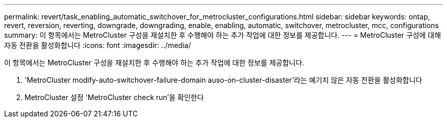 ---
permalink: revert/task_enabling_automatic_switchover_for_metrocluster_configurations.html 
sidebar: sidebar 
keywords: ontap, revert, reversion, reverting, downgrade, downgrading, enable, enabling, automatic, switchover, metrocluster, mcc, configurations 
summary: 이 항목에서는 MetroCluster 구성을 재설치한 후 수행해야 하는 추가 작업에 대한 정보를 제공합니다. 
---
= MetroCluster 구성에 대해 자동 전환을 활성화합니다
:icons: font
:imagesdir: ../media/


[role="lead"]
이 항목에서는 MetroCluster 구성을 재설치한 후 수행해야 하는 추가 작업에 대한 정보를 제공합니다.

. 'MetroCluster modify-auto-switchover-failure-domain auso-on-cluster-disaster'라는 예기치 않은 자동 전환을 활성화합니다
. MetroCluster 설정 'MetroCluster check run'을 확인한다

